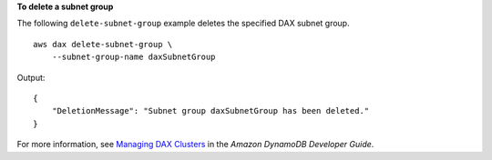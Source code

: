 **To delete a subnet group**

The following ``delete-subnet-group`` example deletes the specified DAX subnet group. ::

    aws dax delete-subnet-group \
        --subnet-group-name daxSubnetGroup

Output::

    {
        "DeletionMessage": "Subnet group daxSubnetGroup has been deleted."
    }

For more information, see `Managing DAX Clusters <https://docs.aws.amazon.com/amazondynamodb/latest/developerguide/DAX.cluster-management.html>`__ in the *Amazon DynamoDB Developer Guide*.
